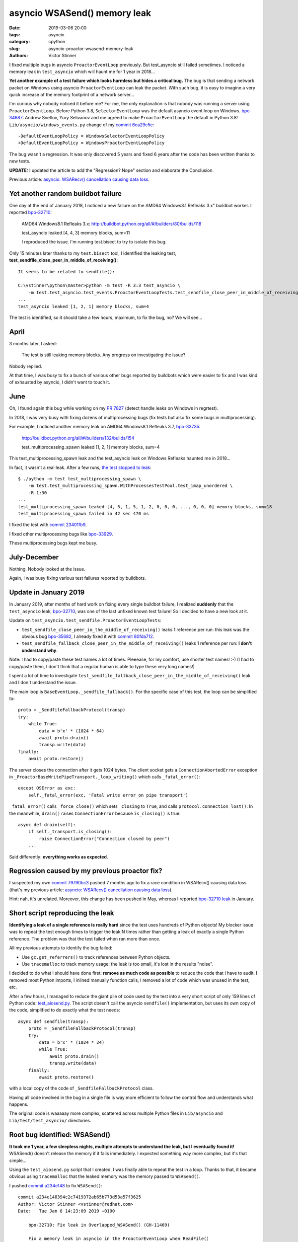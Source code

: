 +++++++++++++++++++++++++++++
asyncio WSASend() memory leak
+++++++++++++++++++++++++++++

:date: 2019-03-06 20:00
:tags: asyncio
:category: cpython
:slug: asyncio-proactor-wsasend-memory-leak
:authors: Victor Stinner

I fixed multiple bugs in asyncio ``ProactorEventLoop`` previously. But test_asyncio
still failed sometimes. I noticed a memory leak in ``test_asyncio`` which will
haunt me for 1 year in 2018...

**Yet another example of a test failure which looks harmless but hides a
critical bug.** The bug is that sending a network packet on Windows using
asyncio ``ProactorEventLoop`` can leak the packet. With such bug, it is easy to
imagine a very quick increase of the memory footprint of a network server...

I'm curious why nobody noticed it before me? For me, the only explanation is
that nobody was running a server using ``ProactorEventLoop``. Before Python
3.8, ``SelectorEventLoop`` was the default asyncio event loop on Windows.
`bpo-34687 <https://bugs.python.org/issue34687>`__: Andrew Svetlov, Yury
Selivanov and me agreed to make ``ProactorEventLoop`` the default in Python
3.8! ``Lib/asyncio/windows_events.py`` change of my `commit 6ea29c5e
<https://github.com/python/cpython/commit/6ea29c5e90dde6c240bd8e0815614b52ac307ea1>`__::

    -DefaultEventLoopPolicy = WindowsSelectorEventLoopPolicy
    +DefaultEventLoopPolicy = WindowsProactorEventLoopPolicy

The bug wasn't a regression. It was only discovered 5 years and fixed 6 years
after the code has been written thanks to new tests.

**UPDATE:** I updated the article to add the "Regression? Nope" section and
elaborate the Conclusion.

Previous article:
`asyncio: WSARecv() cancellation causing data loss
<{filename}/proactor-wsarecv-cancellation.rst>`__.

.. image:: {static}/images/leaking_tap.jpg
   :alt: Leaking tap
   :target: https://www.flickr.com/photos/jronaldlee/5996590138/

Yet another random buildbot failure
===================================

One day at the end of January 2018, I noticed a new failure on the AMD64
Windows8.1 Refleaks 3.x" buildbot worker. I reported `bpo-32710
<https://bugs.python.org/issue32710>`__:

    AMD64 Windows8.1 Refleaks 3.x:
    http://buildbot.python.org/all/#/builders/80/builds/118

    test_asyncio leaked [4, 4, 3] memory blocks, sum=11

    I reproduced the issue. I'm running test.bisect to try to isolate this bug.

Only 15 minutes later thanks to my ``test.bisect`` tool, I identified the
leaking test, **test_sendfile_close_peer_in_middle_of_receiving()**::

    It seems to be related to sendfile():

    C:\vstinner\python\master>python -m test -R 3:3 test_asyncio \
        -m test.test_asyncio.test_events.ProactorEventLoopTests.test_sendfile_close_peer_in_middle_of_receiving
    ...
    test_asyncio leaked [1, 2, 1] memory blocks, sum=4

The test is identified, so it should take a few hours, maximum, to fix the bug,
no? We will see...

April
=====

3 months later, I asked:

    The test is still leaking memory blocks. Any progress on investigating the
    issue?

Nobody replied.

At that time, I was busy to fix a bunch of various other bugs reported by
buildbots which were easier to fix and I was kind of exhausted by asyncio, I
didn't want to touch it.

June
====

Oh, I found again this bug while working on my `PR 7827
<https://github.com/python/cpython/pull/7827>`_ (detect handle leaks on Windows
in regrtest).

In 2018, I was very busy with fixing dozens of multiprocessing bugs (fix tests
but also fix some bugs in multiprocessing).

For example, I noticed another memory leak on AMD64 Windows8.1 Refleaks
3.7, `bpo-33735 <https://bugs.python.org/issue33735#msg318425>`_:

    http://buildbot.python.org/all/#/builders/132/builds/154

    test_multiprocessing_spawn leaked [1, 2, 1] memory blocks, sum=4

This test_multiprocessing_spawn leak and the test_asyncio leak on Windows
Refleaks haunted me in 2018...

In fact, it wasn't a real leak. After a few runs, `the test stopped to leak
<https://bugs.python.org/issue33735#msg320948>`__::

    $ ./python -m test test_multiprocessing_spawn \
        -m test.test_multiprocessing_spawn.WithProcessesTestPool.test_imap_unordered \
        -R 1:30
    ...
    test_multiprocessing_spawn leaked [4, 5, 1, 5, 1, 2, 0, 0, 0, ..., 0, 0, 0] memory blocks, sum=18
    test_multiprocessing_spawn failed in 42 sec 470 ms

I fixed the test with `commit
23401fb9
<https://github.com/python/cpython/commit/23401fb960bb94e6ea62d2999527968d53d3fc65>`__.

I fixed other multiprocessing bugs like `bpo-33929
<https://bugs.python.org/issue33929>`__.

These multiprocessing bugs kept me busy.

July-December
=============

Nothing. Nobody looked at the issue.

Again, I was busy fixing various test failures reported by buildbots.


Update in January 2019
======================

In January 2019, after months of hard work on fixing every single buildbot
failure, I realized **suddenly** that the ``test_asyncio`` leak, `bpo-32710
<https://bugs.python.org/issue32710>`__, was one of the last unfixed known test
failure! So I decided to have a new look at it.

Update on ``test_asyncio.test_sendfile.ProactorEventLoopTests``:



* ``test_sendfile_close_peer_in_the_middle_of_receiving()`` leaks 1 reference per
  run: this leak was the obvious bug `bpo-35682
  <https://bugs.python.org/issue35682>`__, I already fixed it with `commit
  80fda712
  <https://github.com/python/cpython/commit/80fda712c83f5dd9560d42bf2aa65a72b18b7759>`__.
* ``test_sendfile_fallback_close_peer_in_the_middle_of_receiving()`` leaks 1
  reference per run: **I don't understand why**.

Note: I had to copy/paste these test names a lot of times. Pleeease, for my
comfort, use shorter test names! :-) (I had to copy/paste them, I don't think
that a regular human is able to type these very long names!)

I spent a lot of time to investigate
``test_sendfile_fallback_close_peer_in_the_middle_of_receiving()`` leak and I don't
understand the issue.

The main loop is ``BaseEventLoop._sendfile_fallback()``. For
the specific case of this test, the loop can be simplified to::

        proto = _SendfileFallbackProtocol(transp)
        try:
            while True:
                data = b'x' * (1024 * 64)
                await proto.drain()
                transp.write(data)
        finally:
            await proto.restore()

The server closes the connection after it gets 1024 bytes. The client socket
gets a ``ConnectionAbortedError`` exception in
``_ProactorBaseWritePipeTransport._loop_writing()`` which calls ``_fatal_error()``::

        except OSError as exc:
            self._fatal_error(exc, 'Fatal write error on pipe transport')

``_fatal_error()`` calls ``_force_close()`` which sets ``_closing`` to
``True``, and calls ``protocol.connection_lost()``. In the meanwhile,
``drain()`` raises ``ConnectionError`` because ``is_closing()`` is true::

    async def drain(self):
        if self._transport.is_closing():
            raise ConnectionError("Connection closed by peer")
        ...

Said differently: **everything works as expected**.


Regression caused by my previous proactor fix?
==============================================

I suspected my own `commit 79790bc3
<https://github.com/python/cpython/commit/79790bc35fe722a49977b52647f9b5fe1deda2b7>`__
pushed 7 months ago to fix a race condition in WSARecv() causing data loss
(that's my previous article: `asyncio: WSARecv() cancellation causing data loss
<{filename}/proactor-wsarecv-cancellation.rst>`__).

Hint: nah, it's unrelated. Moreover, this change has been pushed in May,
whereas I reported `bpo-32710 leak <https://bugs.python.org/issue32710>`__ in
January.


Short script reproducing the leak
=================================

**Identifying a leak of a single reference is really hard** since the test uses
hundreds of Python objects! My blocker issue was to repeat the test enough
times to trigger the leak N times rather than getting a leak of exactly a
single Python reference. The problem was that the test failed when ran more
than once.

All my previous attempts to identify the bug failed:

* Use ``gc.get_referrers()`` to track references between Python objects.
* Use ``tracemalloc`` to track memory usage: the leak is too small, it's lost
  in the results "noise".

I decided to do what I should have done first: **remove as much code as
possible** to reduce the code that I have to audit. I removed most Python
imports, I inlined manually function calls, I removed a lot of code which was
unused in the test, etc.

After a few hours, I managed to reduce the giant pile of code used by the test
into a very short script of only 159 lines of Python code: `test_aiosend.py
<https://bugs.python.org/file48030/test_aiosend.py>`_. The script doesn't call
the asyncio ``sendfile()`` implementation, but uses its own copy of the code,
simplified to do exactly what the test needs::

    async def sendfile(transp):
        proto = _SendfileFallbackProtocol(transp)
        try:
            data = b'x' * (1024 * 24)
            while True:
                await proto.drain()
                transp.write(data)
        finally:
            await proto.restore()

with a local copy of the code of ``_SendfileFallbackProtocol`` class.

Having all code involved in the bug in a single file is way more efficient to
follow the control flow and understands what happens.

The original code is waaaaay more complex, scattered across multiple Python
files in ``Lib/asyncio`` and ``Lib/test/test_asyncio/`` directories.


Root bug identified: WSASend()
==============================

**It took me 1 year, a few sleepless nights, multiple attempts to understand
the leak, but I eventually found it!** WSASend() doesn't release the memory if
it fails immediately. I expected something way more complex, but it's that
simple...

Using the ``test_aiosend.py`` script that I created, I was finally able to
repeat the test in a loop. Thanks to that, it became obvious using
``tracemalloc`` that the leaked memory was the memory passed to ``WSASend()``.

I pushed `commit a234e148
<https://github.com/python/cpython/commit/a234e148394c2c7419372ab65b773d53a57f3625>`__
to fix ``WSASend()``::

    commit a234e148394c2c7419372ab65b773d53a57f3625
    Author: Victor Stinner <vstinner@redhat.com>
    Date:   Tue Jan 8 14:23:09 2019 +0100

        bpo-32710: Fix leak in Overlapped_WSASend() (GH-11469)

        Fix a memory leak in asyncio in the ProactorEventLoop when ReadFile()
        or WSASend() overlapped operation fail immediately: release the
        internal buffer.

I was very disappointed by the simplicity of the fix, **it only adds a single
line**::

    diff --git a/Modules/overlapped.c b/Modules/overlapped.c
    index 69875a7f37da..bbaa4fb3008f 100644
    --- a/Modules/overlapped.c
    +++ b/Modules/overlapped.c
    @@ -1011,6 +1012,7 @@ Overlapped_WSASend(OverlappedObject *self, PyObject *args)
             case ERROR_IO_PENDING:
                 Py_RETURN_NONE;
             default:
    +            PyBuffer_Release(&self->user_buffer);
                 self->type = TYPE_NOT_STARTED;
                 return SetFromWindowsErr(err);
         }

So what? One year to add a single line? That's unfair!

My commit contains a very similar fix for ``do_ReadFile()`` used by
``Overlapped_ReadFile()`` and ``Overlapped_ReadFileInto()``.


Fixing more memory leaks
========================

By the way, the ``_overlapped.Overlapped`` type has no traverse function: it may
help the garbage collector to add one. Asyncio is famous for building reference
cycles by design in ``Future.set_exception()``.


I wrote `PR 11489 <https://github.com/python/cpython/pull/11489>`_ to implement
``tp_traverse`` for the ``_overlapped.Overlapped`` type. `Serhiy Storchaka
added
<https://github.com/python/cpython/pull/11489#pullrequestreview-191093765>`__:

    I suspect that there are leaks when self->type is set to TYPE_NOT_STARTED.

And he was right! I modified my PR to fix all memory leaks. After my PR has
been reviewed, I merged it, `commit 5485085b
<https://github.com/python/cpython/commit/5485085b324a45307c1ff4ec7d85b5998d7d5e0d>`__::

    commit 5485085b324a45307c1ff4ec7d85b5998d7d5e0d
    Author: Victor Stinner <vstinner@redhat.com>
    Date:   Fri Jan 11 14:35:14 2019 +0100

        bpo-32710: Fix _overlapped.Overlapped memory leaks (GH-11489)

        Fix memory leaks in asyncio ProactorEventLoop on overlapped operation
        failures.

        Changes:

        * Implement the tp_traverse slot in the _overlapped.Overlapped type
          to help to break reference cycles and identify referrers in the
          garbage collector.
        * Always clear overlapped on failure: not only set type to
          TYPE_NOT_STARTED, but release also resources.


Regression? Nope
================

Was the memory leak a regression? Nope. The bug existed since the creation of
the ``overlapped.c`` file in the "Tulip" project in 2013, `commit 27c40353
<https://github.com/python/asyncio/commit/27c403531670f52cad8388aaa2a13a658f753fd5>`__::

    commit 27c403531670f52cad8388aaa2a13a658f753fd5
    Author: Richard Oudkerk <shibturn@gmail.com>
    Date:   Mon Jan 21 20:34:38 2013 +0000

        New experimental iocp branch.

Tulip was the old name of the asyncio project, when it was still an external
project on ``code.google.com``. In the meanwhile, ``code.google.com`` has been
closed and the project moved to https://github.com/python/asyncio/ (now
read-only).

`Extract of the original Overlapped_WSASend() implementation
<https://github.com/python/asyncio/blob/27c403531670f52cad8388aaa2a13a658f753fd5/overlapped.c#L632-L658>`_,
I added a comment to show the location of the bug::

    if (!PyArg_Parse(bufobj, "y*", &self->write_buffer))
        return NULL;

    #if SIZEOF_SIZE_T > SIZEOF_LONG
    if (self->write_buffer.len > (Py_ssize_t)PY_ULONG_MAX) {
        PyBuffer_Release(&self->write_buffer);
        PyErr_SetString(PyExc_ValueError, "buffer to large");
        return NULL;
    }
    #endif
    ...
    self->error = err = (ret < 0 ? WSAGetLastError() : ERROR_SUCCESS);
    switch (err) {
        case ERROR_SUCCESS:
        case ERROR_MORE_DATA:
        case ERROR_IO_PENDING:
            /********* !!! BUG HERE, BUFFER NOT RELEASED !!! ***********/
            Py_RETURN_NONE;
        ...
    }

**I fixed the memory leak 6 years after the code has been written!**

So... why was this bug only discovered in 2018? Multiple very asyncio old bugs
were discovered only recently thanks to more realistic and more advanced
**functional tests**. First tests of asyncio were mostly tiny unit tests
mocking most part of the code. It made sense in the early days of asyncio, when
the code was not mature.

By the way, the `code of the test
<https://github.com/python/cpython/blob/1f58f4fa6a0e3c60cee8df4a35c8dcf3903acde8/Lib/test/test_asyncio/test_sendfile.py#L446-L457>`_
which helped to discovered the bug is::

    def test_sendfile_close_peer_in_the_middle_of_receiving(self):
        srv_proto, cli_proto = self.prepare_sendfile(close_after=1024)
        with self.assertRaises(ConnectionError):
            self.run_loop(
                self.loop.sendfile(cli_proto.transport, self.file))
        self.run_loop(srv_proto.done)

        self.assertTrue(1024 <= srv_proto.nbytes < len(self.DATA),
                        srv_proto.nbytes)
        self.assertTrue(1024 <= self.file.tell() < len(self.DATA),
                        self.file.tell())
        self.assertTrue(cli_proto.transport.is_closing())

Note: The test name has been made even longer in the meanwhile (add "the") :-)


Conclusion
==========

For such complex bugs, **a reliable debugging method is to remove as much code as
possible** to reduce the number of lines of code that should be read.
``tracemalloc`` remains efficient to identify a memory leak when a test can be
run in a loop to make the leak more obvious (I was blocked at the beginning
because the test failed when run a second time in a loop).

Lessons learned? You should try to **investigate every single failure of your
CI**.  It is important to have a test suite with functional tests. "Mock tests"
are fine to quickly write reliable tests, but there are not enough: functional
tests make the difference.

Thanks **Richard Oudkerk** for your great code to use Windows native APIs in
**asyncio** and **multiprocessing**! I like `Windows IOCP
<https://en.wikipedia.org/wiki/Input/output_completion_port>`_, even if the
asyncio implementation is quite complex :-)

Ok, ``_overlapped.Overlapped`` should now have a few less memory leaks :-)
